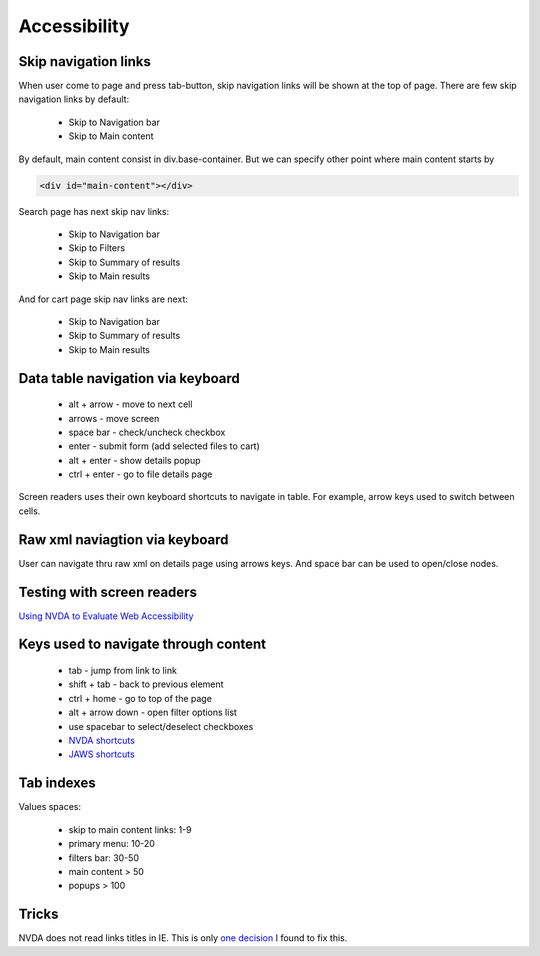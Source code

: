 .. Accessibility

Accessibility
=============

Skip navigation links
---------------------

When user come to page and press tab-button, skip navigation links will be shown at the top of page.
There are few skip navigation links by default:

    - Skip to Navigation bar
    - Skip to Main content

By default, main content consist in div.base-container.
But we can specify other point where main content starts by

.. code-block:: html

    <div id="main-content"></div>

Search page has next skip nav links:

    - Skip to Navigation bar
    - Skip to Filters
    - Skip to Summary of results
    - Skip to Main results

And for cart page skip nav links are next:

    - Skip to Navigation bar
    - Skip to Summary of results
    - Skip to Main results

Data table navigation via keyboard
----------------------------------

    - alt + arrow - move to next cell
    - arrows - move screen
    - space bar - check/uncheck checkbox
    - enter - submit form (add selected files to cart)
    - alt + enter - show details popup
    - ctrl + enter - go to file details page

Screen readers uses their own keyboard shortcuts to navigate in table. For example, arrow keys used to switch between cells.

Raw xml naviagtion via keyboard
-------------------------------

User can navigate thru raw xml on details page using arrows keys. And space bar can be used to open/close nodes.

Testing with screen readers
---------------------------

`Using NVDA to Evaluate Web Accessibility <http://webaim.org/articles/nvda/>`__

Keys used to navigate through content
-------------------------------------

    - tab - jump from link to link
    - shift + tab - back to previous element
    - ctrl + home - go to top of the page
    - alt + arrow down - open filter options list
    - use spacebar to select/deselect checkboxes
    - `NVDA shortcuts <http://webaim.org/resources/shortcuts/nvda>`__
    - `JAWS shortcuts <http://webaim.org/resources/shortcuts/jaws>`__

Tab indexes
-----------

Values spaces:

    - skip to main content links: 1-9
    - primary menu: 10-20
    - filters bar: 30-50
    - main content > 50
    - popups > 100

Tricks
------

NVDA does not read links titles in IE.
This is only `one decision <http://blog.silktide.com/2013/01/i-thought-title-text-improved-accessibility-i-was-wrong/>`__ I found to fix this.
